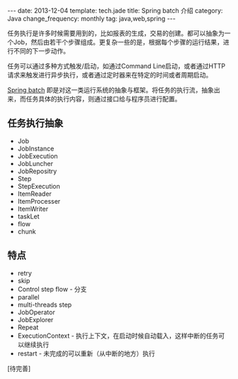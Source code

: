 #+BEGIN_HTML
---
date: 2013-12-04
template: tech.jade
title: Spring batch 介绍
category: Java
change_frequency: monthly
tag: java,web,spring 
---
#+END_HTML

任务执行是许多时候需要用到的，比如报表的生成，交易的创建。都可以抽象为一个Job，然后由若干个步骤组成。更复杂一些的是，根据每个步骤的运行结果，进行不同的下一步动作。

任务可以通过多种方式触发/启动，如通过Command Line启动，或者通过HTTP 请求来触发进行异步执行，或者通过定时器来在特定的时间或者周期启动。

[[http://docs.spring.io/spring-batch/trunk/reference/html/index.html][Spring batch]] 即是对这一类运行系统的抽象与框架。将任务的执行流，抽象出来，而任务具体的执行内容，则通过接口给与程序员进行配置。

** 任务执行抽象
   - Job
   - JobInstance
   - JobExecution
   - JobLuncher
   - JobRepositry
   - Step
   - StepExecution
   - ItemReader
   - ItemProcesser
   - ItemWriter
   - taskLet
   - flow
   - chunk

** 特点
   - retry
   - skip
   - Control step flow  - 分支
   - parallel 
   - multi-threads step
   - JobOperator
   - JobExplorer
   - Repeat
   - ExecutionContext - 执行上下文，在启动时候自动载入，这样中断的任务可以继续执行
   - restart - 未完成的可以重新（从中断的地方）执行

[待完善]

